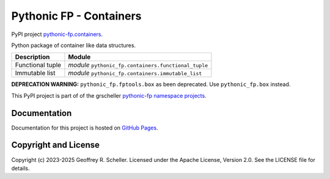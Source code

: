 Pythonic FP - Containers
========================

PyPI project
`pythonic-fp.containers <https://pypi.org/project/pythonic-fp.containers>`_.

Python package of container like data structures.

+------------------+------------------------------------------------------+
| Description      |                        Module                        |
+==================+======================================================+
| Functional tuple | *module* ``pythonic_fp.containers.functional_tuple`` |
+------------------+------------------------------------------------------+
| Immutable list   | *module* ``pythonic_fp.containers.immutable_list``   |
+------------------+------------------------------------------------------+

**DEPRECATION WARNING:** ``pythonic_fp.fptools.box`` as been deprecated.
Use ``pythonic_fp.box`` instead.

This PyPI project is part of of the grscheller
`pythonic-fp namespace projects <https://github.com/grscheller/pythonic-fp/blob/main/README.md>`_.

Documentation
-------------

Documentation for this project is hosted on
`GitHub Pages
<https://grscheller.github.io/pythonic-fp/containers/development/build/html>`_.

Copyright and License
---------------------

Copyright (c) 2023-2025 Geoffrey R. Scheller. Licensed under the Apache
License, Version 2.0. See the LICENSE file for details.
